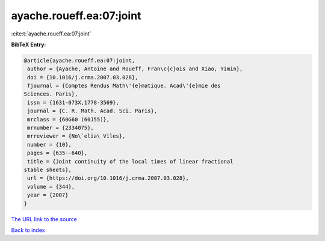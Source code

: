 ayache.roueff.ea:07:joint
=========================

:cite:t:`ayache.roueff.ea:07:joint`

**BibTeX Entry:**

.. code-block:: bibtex

   @article{ayache.roueff.ea:07:joint,
    author = {Ayache, Antoine and Roueff, Fran\c{c}ois and Xiao, Yimin},
    doi = {10.1016/j.crma.2007.03.028},
    fjournal = {Comptes Rendus Math\'{e}matique. Acad\'{e}mie des
   Sciences. Paris},
    issn = {1631-073X,1778-3569},
    journal = {C. R. Math. Acad. Sci. Paris},
    mrclass = {60G60 (60J55)},
    mrnumber = {2334075},
    mrreviewer = {No\`elia\ Viles},
    number = {10},
    pages = {635--640},
    title = {Joint continuity of the local times of linear fractional
   stable sheets},
    url = {https://doi.org/10.1016/j.crma.2007.03.028},
    volume = {344},
    year = {2007}
   }
`The URL link to the source <ttps://doi.org/10.1016/j.crma.2007.03.028}>`_


`Back to index <../By-Cite-Keys.html>`_
